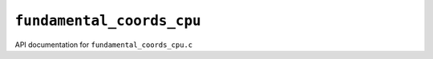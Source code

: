 ``fundamental_coords_cpu``
===========================
API documentation for ``fundamental_coords_cpu.c``

.. doxygenfile:: fundamental_coords_cpu.h
   :project: WODEN
